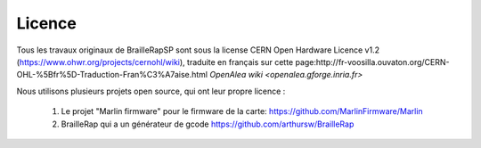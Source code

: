 Licence
=======

Tous les travaux originaux de BrailleRapSP sont sous la license CERN Open Hardware Licence v1.2 (https://www.ohwr.org/projects/cernohl/wiki), traduite en français sur cette page:http://fr-voosilla.ouvaton.org/CERN-OHL-%5Bfr%5D-Traduction-Fran%C3%A7aise.html
`OpenAlea wiki <openalea.gforge.inria.fr>`

Nous utilisons plusieurs projets open source, qui ont leur propre licence :

   #. Le projet "Marlin firmware"  pour le firmware de la carte: https://github.com/MarlinFirmware/Marlin 
   #. BrailleRap qui a un générateur de gcode  https://github.com/arthursw/BrailleRap
